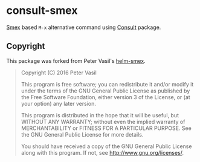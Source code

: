 * consult-smex
  [[https://github.com/nonsequitur/smex][Smex]] based =M-x= alternative command using [[https://github.com/minad/consult][Consult]] package.
** Copyright
   This package was forked from Peter Vasil's [[https://github.com/ptrv/helm-smex][helm-smex]].
   #+BEGIN_QUOTE
   Copyright (C) 2016  Peter Vasil

   This program is free software; you can redistribute it and/or modify
   it under the terms of the GNU General Public License as published by
   the Free Software Foundation, either version 3 of the License, or
   (at your option) any later version.

   This program is distributed in the hope that it will be useful,
   but WITHOUT ANY WARRANTY; without even the implied warranty of
   MERCHANTABILITY or FITNESS FOR A PARTICULAR PURPOSE.  See the
   GNU General Public License for more details.

   You should have received a copy of the GNU General Public License
   along with this program.  If not, see <http://www.gnu.org/licenses/>.
   #+END_QUOTE
